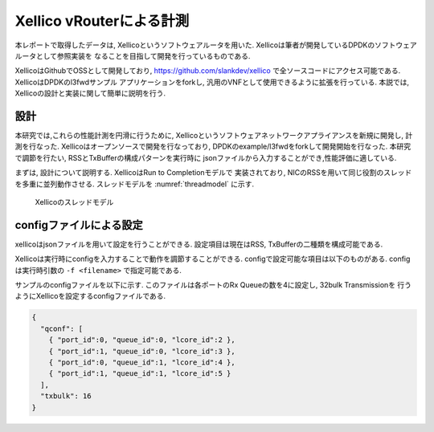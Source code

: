 
Xellico vRouterによる計測
=========================

本レポートで取得したデータは, Xellicoというソフトウェアルータを用いた.
Xellicoは筆者が開発しているDPDKのソフトウェアルータとして参照実装を
なることを目指して開発を行っているものである.

XellicoはGithubでOSSとして開発しており, https://github.com/slankdev/xellico
で全ソースコードにアクセス可能である. XellicoはDPDKのl3fwdサンプル
アプリケーションをforkし, 汎用のVNFとして使用できるように拡張を行っている.
本説では, Xellicoの設計と実装に関して簡単に説明を行う.

設計
----

本研究では,これらの性能計測を円滑に行うために,
Xellicoというソフトウェアネットワークアプライアンスを新規に開発し,
計測を行なった. Xellicoはオープンソースで開発を行なっており,
DPDKのexample/l3fwdをforkして開発開始を行なった.
本研究で調節を行たい, RSSとTxBufferの構成パターンを実行時に
jsonファイルから入力することができ,性能評価に適している.

まずは, 設計について説明する. XellicoはRun to Completionモデルで
実装されており, NICのRSSを用いて同じ役割のスレッドを多重に並列動作させる.
スレッドモデルを :numref:`threadmodel` に示す.

.. figure:: img/threadmodel.png
  :name: threadmodel
  :width: 60%

  Xellicoのスレッドモデル

configファイルによる設定
------------------------

xellicoはjsonファイルを用いて設定を行うことができる.
設定項目は現在はRSS, TxBufferの二種類を構成可能である.

Xellicoは実行時にconfigを入力することで動作を調節することができる.
configで設定可能な項目は以下のものがある. configは実行時引数の
``-f <filename>`` で指定可能である.

サンプルのconfigファイルを以下に示す.
このファイルは各ポートのRx Queueの数を4に設定し, 32bulk Transmissionを
行うようにXellicoを設定するconfigファイルである.

.. code-block:: none

  {
    "qconf": [
      { "port_id":0, "queue_id":0, "lcore_id":2 },
      { "port_id":1, "queue_id":0, "lcore_id":3 },
      { "port_id":0, "queue_id":1, "lcore_id":4 },
      { "port_id":1, "queue_id":1, "lcore_id":5 }
    ],
    "txbulk": 16
  }

